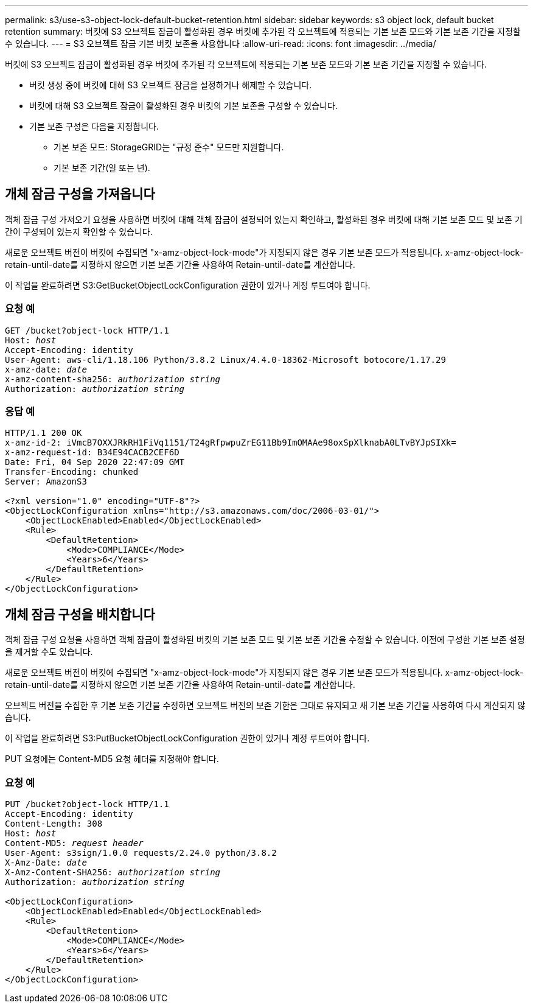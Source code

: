 ---
permalink: s3/use-s3-object-lock-default-bucket-retention.html 
sidebar: sidebar 
keywords: s3 object lock, default bucket retention 
summary: 버킷에 S3 오브젝트 잠금이 활성화된 경우 버킷에 추가된 각 오브젝트에 적용되는 기본 보존 모드와 기본 보존 기간을 지정할 수 있습니다. 
---
= S3 오브젝트 잠금 기본 버킷 보존을 사용합니다
:allow-uri-read: 
:icons: font
:imagesdir: ../media/


[role="lead"]
버킷에 S3 오브젝트 잠금이 활성화된 경우 버킷에 추가된 각 오브젝트에 적용되는 기본 보존 모드와 기본 보존 기간을 지정할 수 있습니다.

* 버킷 생성 중에 버킷에 대해 S3 오브젝트 잠금을 설정하거나 해제할 수 있습니다.
* 버킷에 대해 S3 오브젝트 잠금이 활성화된 경우 버킷의 기본 보존을 구성할 수 있습니다.
* 기본 보존 구성은 다음을 지정합니다.
+
** 기본 보존 모드: StorageGRID는 "규정 준수" 모드만 지원합니다.
** 기본 보존 기간(일 또는 년).






== 개체 잠금 구성을 가져옵니다

객체 잠금 구성 가져오기 요청을 사용하면 버킷에 대해 객체 잠금이 설정되어 있는지 확인하고, 활성화된 경우 버킷에 대해 기본 보존 모드 및 보존 기간이 구성되어 있는지 확인할 수 있습니다.

새로운 오브젝트 버전이 버킷에 수집되면 "x-amz-object-lock-mode"가 지정되지 않은 경우 기본 보존 모드가 적용됩니다. x-amz-object-lock-retain-until-date를 지정하지 않으면 기본 보존 기간을 사용하여 Retain-until-date를 계산합니다.

이 작업을 완료하려면 S3:GetBucketObjectLockConfiguration 권한이 있거나 계정 루트여야 합니다.



=== 요청 예

[listing, subs="specialcharacters,quotes"]
----
GET /bucket?object-lock HTTP/1.1
Host: _host_
Accept-Encoding: identity
User-Agent: aws-cli/1.18.106 Python/3.8.2 Linux/4.4.0-18362-Microsoft botocore/1.17.29
x-amz-date: _date_
x-amz-content-sha256: _authorization string_
Authorization: _authorization string_
----


=== 응답 예

[listing]
----
HTTP/1.1 200 OK
x-amz-id-2: iVmcB7OXXJRkRH1FiVq1151/T24gRfpwpuZrEG11Bb9ImOMAAe98oxSpXlknabA0LTvBYJpSIXk=
x-amz-request-id: B34E94CACB2CEF6D
Date: Fri, 04 Sep 2020 22:47:09 GMT
Transfer-Encoding: chunked
Server: AmazonS3

<?xml version="1.0" encoding="UTF-8"?>
<ObjectLockConfiguration xmlns="http://s3.amazonaws.com/doc/2006-03-01/">
    <ObjectLockEnabled>Enabled</ObjectLockEnabled>
    <Rule>
        <DefaultRetention>
            <Mode>COMPLIANCE</Mode>
            <Years>6</Years>
        </DefaultRetention>
    </Rule>
</ObjectLockConfiguration>
----


== 개체 잠금 구성을 배치합니다

객체 잠금 구성 요청을 사용하면 객체 잠금이 활성화된 버킷의 기본 보존 모드 및 기본 보존 기간을 수정할 수 있습니다. 이전에 구성한 기본 보존 설정을 제거할 수도 있습니다.

새로운 오브젝트 버전이 버킷에 수집되면 "x-amz-object-lock-mode"가 지정되지 않은 경우 기본 보존 모드가 적용됩니다. x-amz-object-lock-retain-until-date를 지정하지 않으면 기본 보존 기간을 사용하여 Retain-until-date를 계산합니다.

오브젝트 버전을 수집한 후 기본 보존 기간을 수정하면 오브젝트 버전의 보존 기한은 그대로 유지되고 새 기본 보존 기간을 사용하여 다시 계산되지 않습니다.

이 작업을 완료하려면 S3:PutBucketObjectLockConfiguration 권한이 있거나 계정 루트여야 합니다.

PUT 요청에는 Content-MD5 요청 헤더를 지정해야 합니다.



=== 요청 예

[listing, subs="specialcharacters,quotes"]
----
PUT /bucket?object-lock HTTP/1.1
Accept-Encoding: identity
Content-Length: 308
Host: _host_
Content-MD5: _request header_
User-Agent: s3sign/1.0.0 requests/2.24.0 python/3.8.2
X-Amz-Date: _date_
X-Amz-Content-SHA256: _authorization string_
Authorization: _authorization string_

<ObjectLockConfiguration>
    <ObjectLockEnabled>Enabled</ObjectLockEnabled>
    <Rule>
        <DefaultRetention>
            <Mode>COMPLIANCE</Mode>
            <Years>6</Years>
        </DefaultRetention>
    </Rule>
</ObjectLockConfiguration>
----
